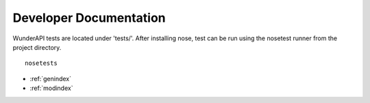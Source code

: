 Developer Documentation
======================

WunderAPI tests are located under 'tests/'.  After installing nose, test
can be run using the nosetest runner from the project directory. ::
    
    nosetests

* :ref:`genindex`
* :ref:`modindex`
